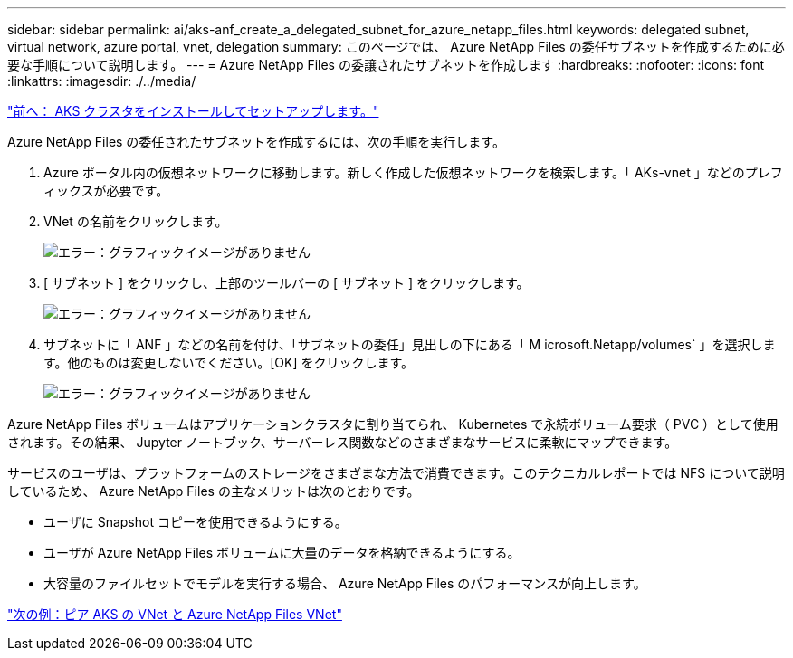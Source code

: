 ---
sidebar: sidebar 
permalink: ai/aks-anf_create_a_delegated_subnet_for_azure_netapp_files.html 
keywords: delegated subnet, virtual network, azure portal, vnet, delegation 
summary: このページでは、 Azure NetApp Files の委任サブネットを作成するために必要な手順について説明します。 
---
= Azure NetApp Files の委譲されたサブネットを作成します
:hardbreaks:
:nofooter: 
:icons: font
:linkattrs: 
:imagesdir: ./../media/


link:aks-anf_install_and_set_up_the_aks_cluster.html["前へ： AKS クラスタをインストールしてセットアップします。"]

Azure NetApp Files の委任されたサブネットを作成するには、次の手順を実行します。

. Azure ポータル内の仮想ネットワークに移動します。新しく作成した仮想ネットワークを検索します。「 AKs-vnet 」などのプレフィックスが必要です。
. VNet の名前をクリックします。
+
image:aks-anf_image5.png["エラー：グラフィックイメージがありません"]

. [ サブネット ] をクリックし、上部のツールバーの [ サブネット ] をクリックします。
+
image:aks-anf_image6.png["エラー：グラフィックイメージがありません"]

. サブネットに「 ANF 」などの名前を付け、「サブネットの委任」見出しの下にある「 M icrosoft.Netapp/volumes` 」を選択します。他のものは変更しないでください。[OK] をクリックします。
+
image:aks-anf_image7.png["エラー：グラフィックイメージがありません"]



Azure NetApp Files ボリュームはアプリケーションクラスタに割り当てられ、 Kubernetes で永続ボリューム要求（ PVC ）として使用されます。その結果、 Jupyter ノートブック、サーバーレス関数などのさまざまなサービスに柔軟にマップできます。

サービスのユーザは、プラットフォームのストレージをさまざまな方法で消費できます。このテクニカルレポートでは NFS について説明しているため、 Azure NetApp Files の主なメリットは次のとおりです。

* ユーザに Snapshot コピーを使用できるようにする。
* ユーザが Azure NetApp Files ボリュームに大量のデータを格納できるようにする。
* 大容量のファイルセットでモデルを実行する場合、 Azure NetApp Files のパフォーマンスが向上します。


link:aks-anf_peer_aks_vnet_and_azure_netapp_files_vnet.html["次の例：ピア AKS の VNet と Azure NetApp Files VNet"]
